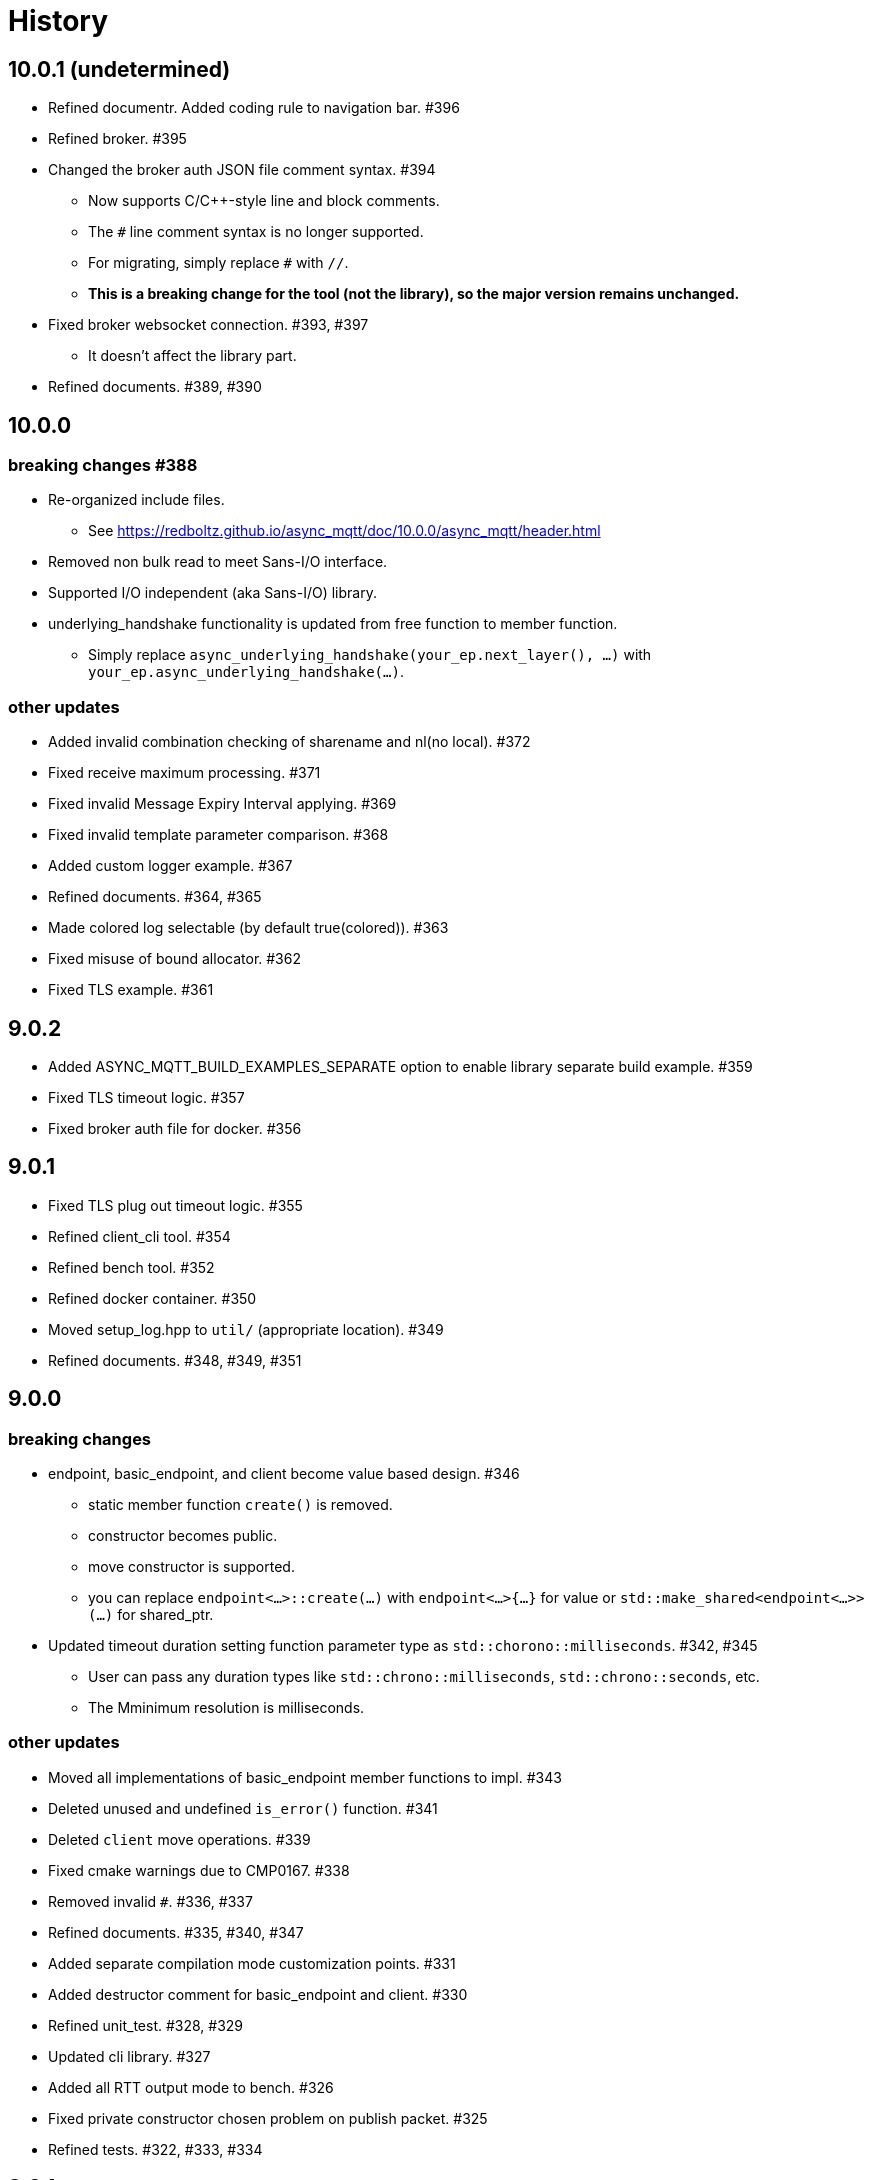 :last-update-label!:

= History

== 10.0.1 (undetermined)
* Refined documentr. Added coding rule to navigation bar.  #396
* Refined broker. #395
* Changed the broker auth JSON file comment syntax. #394
** Now supports C/C++-style line and block comments.
** The `#` line comment syntax is no longer supported.
** For migrating, simply replace `#` with `//`.
** *This is a breaking change for the tool (not the library), so the major version remains unchanged.*
* Fixed broker websocket connection. #393, #397
** It doesn't affect the library part.
* Refined documents. #389, #390

== 10.0.0
=== breaking changes #388
* Re-organized include files.
** See https://redboltz.github.io/async_mqtt/doc/10.0.0/async_mqtt/header.html
* Removed non bulk read to meet Sans-I/O interface.
* Supported I/O independent (aka Sans-I/O) library.
* underlying_handshake functionality is updated from free function to member function.
** Simply replace `async_underlying_handshake(your_ep.next_layer(), ...)` with `your_ep.async_underlying_handshake(...)`.

=== other updates
* Added invalid combination checking of sharename and nl(no local). #372
* Fixed receive maximum processing. #371
* Fixed invalid Message Expiry Interval applying. #369
* Fixed invalid template parameter comparison. #368
* Added custom logger example. #367
* Refined documents. #364, #365
* Made colored log selectable (by default true(colored)). #363
* Fixed misuse of bound allocator. #362
* Fixed TLS example. #361

== 9.0.2
* Added ASYNC_MQTT_BUILD_EXAMPLES_SEPARATE option to enable library separate build example. #359
* Fixed TLS timeout logic. #357
* Fixed broker auth file for docker. #356

== 9.0.1
* Fixed TLS plug out timeout logic. #355
* Refined client_cli tool. #354
* Refined bench tool. #352
* Refined docker container. #350
* Moved setup_log.hpp to `util/` (appropriate location). #349
* Refined documents. #348, #349, #351

== 9.0.0
=== breaking changes
* endpoint, basic_endpoint, and client become value based design. #346
** static member function `create()` is removed.
** constructor becomes public.
** move constructor is supported.
** you can replace `endpoint<...>::create(...)`  with `endpoint<...>{...}` for value or `std::make_shared<endpoint<...>>(...)` for shared_ptr.
* Updated timeout duration setting function parameter type as `std::chorono::milliseconds`. #342, #345
** User can pass any duration types like `std::chrono::milliseconds`, `std::chrono::seconds`, etc.
** The Mminimum resolution is milliseconds.

=== other updates
* Moved all implementations of basic_endpoint member functions to impl. #343
* Deleted unused and undefined `is_error()` function. #341
* Deleted `client` move operations. #339
* Fixed cmake warnings due to CMP0167. #338
* Removed invalid `#`. #336, #337
* Refined documents. #335, #340, #347
* Added separate compilation mode customization points. #331
* Added destructor comment for basic_endpoint and client. #330
* Refined unit_test. #328, #329
* Updated cli library. #327
* Added all RTT output mode to bench. #326
* Fixed private constructor chosen problem on publish packet. #325
* Refined tests. #322, #333, #334

== 8.0.1
* Fixed required boost version. #322
** Boost 1.84.0 or later is required.
*** If you don't build tests, Boost 1.82.0 or later is required.
* Fixed bench tool infinity acqire packet_id problem on QoS1, 2. #320
* Added `ASYNC_MQTT_BUILD_LIB` cmake option. #319
* Restored missing Dockerfile.ubuntu. #318

== 8.0.0
=== breaking changes
* `client` becomes `shared_ptr` similar as `endpoint`. #315
** To create `client` instance, `client<...>::create(args)` similar as `endpoint`.
** This is required to keep client's lifetime during async operation is working.
** `client` and `endpoint` are consistent interface now.

=== other updates
* Move endpoint definition (using) to endpoint_fwd.hpp #311, #312
* install `*.ipp` files along with other header files #309
* Refined documents. #308

== 7.0.0
=== breaking changes
* client::async_recv() CompletionHandler signature is updated to `void(error_code, packet_variant)`. #281.
** `packet_variant` has one of `std::monostate`, `[v3_1_1|v5]::publish_packet`, `[v3_1_1|v5]::disconnect_packet`, or `v5::auth_packet`.
* Renamed the typename from `pubres_t`  to `pubres_type` for consistency. #280
* Re-designed error_code handling respect to Boost.Asio way. #266, #270, 271, #272, #273, #299
** All async functions has the Completion Handler signature as `void(async_mqtt::error_code, ...)`, except `void()`.
*** It works well with other Boost.Asio based libraries, and Boost.Asio itself.

=== other updates
* Added footprint example. #304
* Added async_auth() to client. #303
* Added reconnect code to examples. #302
* Fixed dangling reference on underlying_handshake. #301
* Added bulk read functionality. #300
* Refined CI. #295
* Fixed async_acquire_unique_packet_id_wait_until() cancel support. #292
* Refined packet reading. Fixed Header and the first byte of Remaining Length are read all at once. #291
* Fixed set_pingreq_send_interval_ms() value 0 treatment. #290
* Fixed non exist topic alias treatment. #289
* Fixed connack packet sending condition on error. #288
* Fixed async_recv after cancel behave invalidly bug. #287
* Fixed cancel treatment. #286
* Added using recycling allocator option for the broker. #283
* Added separate compilation mode support. #282
** To enable separate compilation mode, define ASYNC_MQTT_SEPARATE_COMPILATION
* Added bind_cancellation_slot test #268
* Supported PINGREQ overriding by ServerKeepAlive. #271
* Refined tests. #269, #274, #275, #287, #288, #289, #290, #296, #297
* Refined documents. #276, #292, #305, #306, #307
* Refined tools (bench) #278
* Added endpoint getter to client. #279

== 6.0.0
=== breaking changes
* Added `async_` prefix to all async functions to support default completion token. #238, #242
** Some of async/sync function overload had been conflicted. e.g) acquire_unique_packet_id().
* Unified naming rule of types to `*_type`. #232
* Refined type of PacketIdentifier. Now `packet_id_type` is the type. #231
* Moved include/async_mqtt/broker/*.hpp to tool/include/broker/*.hpp #224
** Those are for broker allication that is used for system testing.
* Re-organized directory strucure respect to boost libraries. #211, #229, #230, #234
** It affects the users only if include the specific header file directly.
* Re-desined strand handling. #206
** template parameter Strand is removed. Users can pass strand wrapped executor for multi threading.
** associated properties of the completion handler are correctly propagated.
* Removed buffer from packet interface except the infterface for adcanced user. #195, #262
** For example, create PUBLISH packet using "topic1", and get the filed as string by `topic()`.
*** No `allocate_buffer("topic1")` is required.
* Organized predefined headers. #194
** For mqtt, include `async_mqtt/all.hpp`. In addition,
** For mqtts, include `async_mqtt/predefined_layer/mqtts.hpp`
** For ws, include `async_mqtt/predefined_layer/ws.hpp`
** For wss, include `async_mqtt/predefined_layer/wss.hpp`

=== other updates
* Removed all boost::asio::bind_executor() from the library code. #247, #250, #256, #257
* client supported flexible parameters. #241, #244
** You can pass not only packet instence but also the parameters of packet's constructor directly to the packet sending member functions.
* Supported default completion token. #238, #240
* Refined CI. #228
* Refined header dependency checking. #225
* Removed the inclusion of the Boost.Beast detail directory. #223
* Used bound allocator to allocate buffer for packet on receive. #222, #243
* Added convenient handshaking function for underlying layers. #216, #255
** TCP, TLS, Websocket, Websocket on TLS are handshaked by one function call.
* Refined documents. #220, #222, #232, #233, #234, #235, #243, #252, #253, #258, #262
* Refined examples. #214, #220, #250, #258, #259, #260, #261

== 5.1.2
* Refined custom underlying layer support. #190, #191, #193

== 5.1.1
* Added client's infinity timer cancelling without data arrival support. #185
* Modified client::get_executor() return value.#184

== 5.1.0
* Added tests. #180
* Added high level MQTT client APIs support. #178

== 5.0.0

=== breaking changes
* Removed core sub directory and move file to upper directory. #158
* Added null strand support. #153, #160, #161
** Note: If you are't using `basic_endpoint` directly, using only `endpoint`, no actions are required.

==== broker
* Renamed from "groups" to "group" for auth.json. #171

=== other updates
* Added bulk packet writing functionality. #169, #170
* Fixed unused variable in release build. #167
* Refined web socket async_read using Boost.Asio's free function. #165
* Refined documents. #162, 173, #174, #175, #176
* Removed redundant locks from internal queue. #157
* Added tests. #154, #156
* Refined CI. #155, #166

==== broker
* Added auth.json on the fly updating support using SIGUSR1 except win32. #172
* Optimized io_context running on one thread case. #163
* Supported tcp_no_delay option. #164

== 4.1.0
* Re-designed unique_scope_guard. #146, #148, #149
* Fixed moved from object access. #144
* Removed code repeat. #140
* Added acquire_unique_packet_id_wait_until(). #138, #139, #141, #142, #151
* Relaxed epsp_wrap constructor for broker. #137
* Supported no matching subscribers reason code for broker. #133
* Added all.hpp generator. #131
* Refined client_cli. #130
* Added print payload option. #129
* Added keep_alive settiong to bench. #125
* Fixed num_of_const_buffer_sequence. #120, #121
* Refined tests. #120, #122, #123, #127, #128, #132, #134, #136, #145
* Refined packet comparison. #119
* Replaced return type with auto. #110
* Added UTF-8 checking. #107
* Replaced callback with CompletionToken on broker. #106
* Refined C++20 couroutune example. #105
* Used any_io_executor as the base of predefined mqtt protocol. #104
* Refined documentation. #103


== 4.0.0

=== breaking changes
* Fixed multiple close problem. In order to do that endpoint become shared_ptr based design. #98, #100, #101, #102

=== other updates
* Refined documents. #97
* Added TLS async_shutdown timeout. #99

== 3.0.0

=== breaking changes
* Fixed inconsistent function names. #84, #89
** get_stored() => get_stored_packets()
** set_ping_resp_recv_timeout_ms() => set_pingresp_recv_timeout_ms()

=== other updates
* Improved buffer implementation to support various compilers. #87
* Improved packet_id management. #85
* Fixed packet_id length checking. #20

== 2.0.0

=== breaking changes

==== endpoint
* Made endpoint non movable. #79.
** It is designed non copyable and non movable but the code was able to movable invalidly,
   so this is a bug fix. However some of test, broker, and bench code had been used move constructor.
   Hence I categolize the fix to breaking changes.

==== broker
* Added enable_shared_from_this to session_state. #67, #68

=== other updates
* Added to_buffer function for std::vector<buffer>. #77
* Refined CI. #75
* Fixed invalid sendable packet checking. #74
* Added fixed CPU core map by ioc for broker. #69, #70
* Fixed endpoint's internal queue operation. #66
* Refined documents. #62
* Refined examples. #61
* Refined bench. #60, #63, #64, #65

== 1.0.9
* Removed debung print. #59

== 1.0.8
* Fixed invalid async_write queue operation. #57
* Improved bench tool. #53, #54, #56

== 1.0.7
* Removed zlib dependency. #51
* Refined topic alias. #48
* Refined broker's CA certificate checking. #45, #46
* Fixed recv() with filter compile error. #44

== 1.0.6
* Fixed docker launch bash scripts. #40
* Refined docker images. #39

== 1.0.5
* Fixed missing PINGRESP timeout cancel. #37
* Refined CI. #33

== 1.0.4
* Fixed deliver authorization for broker. #30
* Refined client_cli. #29
* Fixed creating packets from buffer process. #28

== 1.0.3
* Fixed receive packet error processing.  #28
* Fixed multiple definition linker error. #25, #26

== 1.0.2
* Fixed installed cmake configuration. #23
* Fixed offline client inheritance on broker. #22
* Fixed PUBREL(v5) reason_code on broker. #21
* Moved SHA256 from OpenSSL to picosha2. #19
* Refined tests. #19, #20

== 1.0.1
* Fixed broker's PUBREL rc. #12
* Removed redundant codes. #15
* Added CLI MQTT client. #12
* Added docker support. #11, #13, #14

== 1.0.0
* Initial release.
